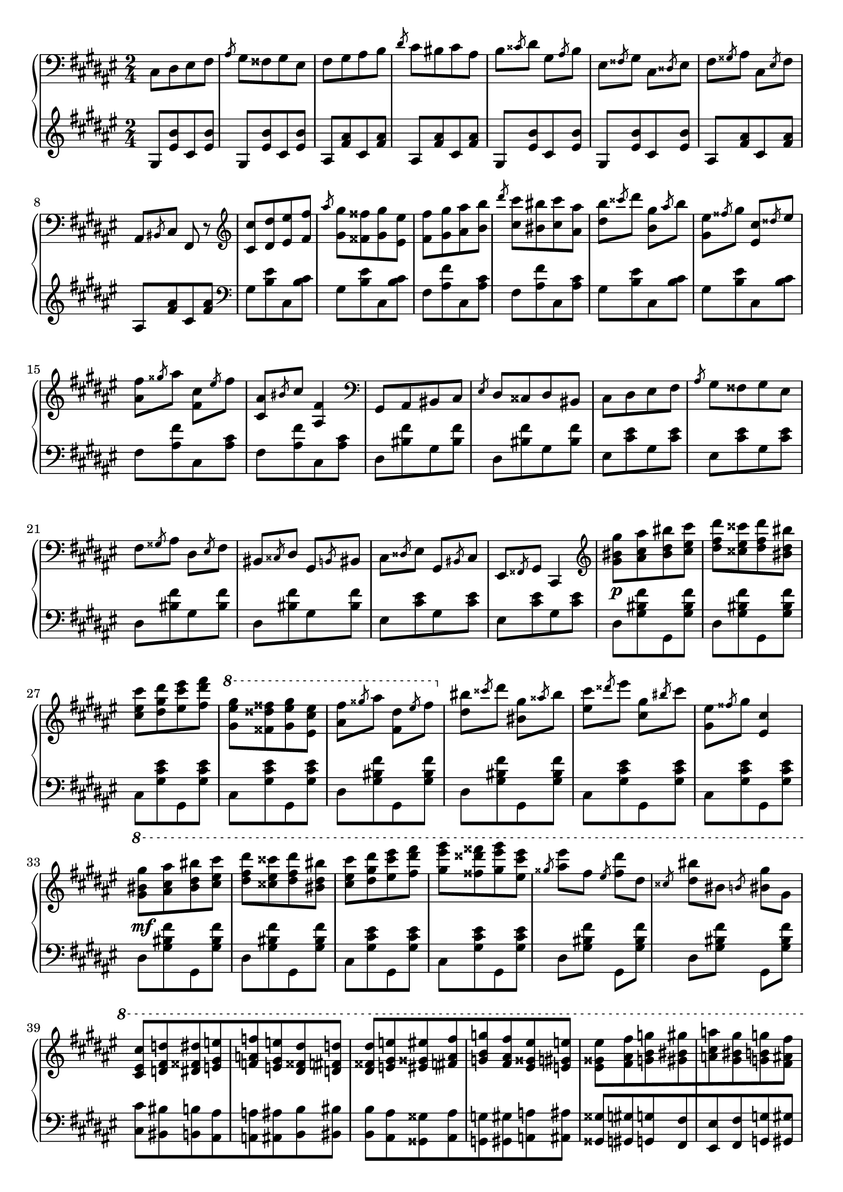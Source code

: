 \version "2.16.2"
\header {
  tagline = ""
}

global = {
  \key fis \major
  \numericTimeSignature
  \time 2/4
}

right = \relative c'' {
  \global
  \clef bass
  cis,,8 [dis eis fis] \slashedGrace ais gis [fisis gis eis]
  fis [gis ais b] \slashedGrace dis cis [bis cis ais]
  b \slashedGrace cisis dis gis, \slashedGrace ais b
  eis, \slashedGrace fisis gis cis, \slashedGrace disis eis
  fis \slashedGrace gisis ais cis, \slashedGrace eis fis
  ais, \slashedGrace bis cis fis, r8

  \clef treble
  <cis'' cis'> [<dis dis'> <eis eis'> <fis fis'>]
  \slashedGrace ais' <gis, gis'> [<fisis fisis'> <gis gis'> <eis eis'>]
  <fis fis'> [<gis gis'> <ais ais'> <b b'>]
  \slashedGrace dis' <cis, cis'> [<bis bis'> <cis cis'> <ais ais'>]
  <dis b'> \slashedGrace cisis' dis <b, gis'> \slashedGrace ais' b
  <gis, eis'> \slashedGrace fisis' gis <eis, cis'> \slashedGrace disis' eis
  <ais, fis'> \slashedGrace gisis' ais <fis, cis'> \slashedGrace eis' fis
  <cis, ais'> \slashedGrace bis' cis <ais, fis'>4
  
  \clef bass
  gis,8 [ais bis cis] \slashedGrace eis dis [cisis dis bis]
  cis [dis eis fis] \slashedGrace ais gis [fisis gis eis]
  fis \slashedGrace gisis ais dis, \slashedGrace eis fis
  bis, \slashedGrace cisis dis gis, \slashedGrace b bis
  cis \slashedGrace disis eis gis, \slashedGrace bis cis
  eis, \slashedGrace fisis gis cis,4
  
  \clef treble
  <gis''' bis gis'>8\p [<ais cis ais'> <bis dis bis'> <cis eis cis'>]
  <dis fis dis'> [<cisis eis cisis'> <dis fis dis'> <bis dis bis'>]
  <cis eis cis'> [<dis gis dis'> <eis cis' eis> <fis dis' fis>]
  \ottava #1
  <gis eis' gis> [<fisis disis' fisis> <gis eis' gis> <eis cis' eis>]
  <ais fis'> \slashedGrace gisis' ais <fis, dis'> \slashedGrace eis' fis
  \ottava #0
  <dis, bis'> \slashedGrace cisis' dis <bis, gis'> \slashedGrace aisis' bis
  <eis, cis'> \slashedGrace disis' eis <cis, gis'> \slashedGrace bis' cis
  <gis, eis'> \slashedGrace fisis' gis <eis, cis'>4
  
  \ottava #1
  <gis' bis gis'>8\mf [<ais cis ais'> <bis dis bis'> <cis eis cis'>]
  <dis fis dis'> [<cisis eis cisis'> <dis fis dis'> <bis dis bis'>]
  <cis eis cis'> [<dis gis dis'> <eis cis' eis> <fis dis' fis>]
  <gis eis' gis> [<fisis disis' fisis> <gis eis' gis> <eis cis' eis>]

  \slashedGrace gisis <ais eis'> fis \slashedGrace eis <fis dis'> dis
  \slashedGrace cisis <dis bis'> bis \slashedGrace b <bis gis'> gis
  
  <cis, eis cis'> [<d fis d'> <dis fisis dis'> <e gis e'>
  <f a f'> <e gis e'> <dis fisis dis'> <d fis d'>]
  
  <dis fisis dis'> [<e gis e'> <eis gisis eis'> <fis ais fis'>
  <g b g'> <fis ais fis'> <eis gisis eis'> <e gis e'>]
  
  <eis gisis eis'> [<fis ais fis'> <g b g'> <gis bis gis'>
  <a cis a'> <gis bis gis'> <g b g'> <fis ais fis'>]
  
  <g b g'> [<gis bis gis'> <a cis a'> <ais disis ais'>
  <b dis b'> <bis disis bis'> <cis eis cis'> <d fis d'>
  <dis fisis dis'> <e gis e'> <f a f'> <e gis e'>
  <dis gisis dis'> <d fis d'> <cis eis cis'> <c e c'>
  <b dis b'> <ais cisis ais'> <a cis a'> <ais cisis ais'>]
  
  <b dis b'> [<cis disis bis'> <cis eis cis'> <d fis d'>
  <dis fisis dis'> <e gis e'> <f a f'> <e gis e'>
  <dis fisis dis'> <d fis d'> <cis eis cis'> <bis fis' bis>]
  
  <cis eis cis'> [<bis fis' bis> <cis eis cis'> <bis fis' bis>]
  <cis eis cis'>\ff
  \ottava #0
  <bis, bis'> [<cis cis'> <bis bis'>] <cis cis'>
  <cis, cis'> [<d d'> <dis dis'>]
  << {\voiceOne <e e'>4\fff <gis gis'>4 <cis cis'>-^\sf } \new Voice {\voiceTwo r8 <gis b> r8 <b e> r8 <e gis> [<e gis>] \stemUp <b b'>8 }>> \oneVoice
  
}

left = \relative c' {
  \global
  \clef treble
  gis8 [<eis' b'> cis <eis b'>]
  gis, [<eis' b'> cis <eis b'>]
  ais, [<fis' ais> cis <fis ais>]
  ais, [<fis' ais> cis <fis ais>]
  gis, [<eis' b'> cis <eis b'>]
  gis, [<eis' b'> cis <eis b'>]
  ais, [<fis' ais> cis <fis ais>]
  ais, [<fis' ais> cis <fis ais>]

  \clef bass
  gis, [<b eis> cis, <b' cis>]
  gis [<b eis> cis, <b' cis>]
  fis [<ais fis'> cis, <ais' cis>]
  fis [<ais fis'> cis, <ais' cis>]
  gis [<b eis> cis, <b' cis>]
  gis [<b eis> cis, <b' cis>]
  fis [<ais fis'> cis, <ais' cis>]
  fis [<ais fis'> cis, <ais' cis>]
  
  dis, [<bis' fis'> gis <bis fis'>]
  dis, [<bis' fis'> gis <bis fis'>]
  eis, [<cis' eis> gis <cis eis>]
  eis, [<cis' eis> gis <cis eis>]
  dis, [<bis' fis'> gis <bis fis'>]
  dis, [<bis' fis'> gis <bis fis'>]
  eis, [<cis' eis> gis <cis eis>]
  eis, [<cis' eis> gis <cis eis>]
  
  dis, [<gis bis fis'> gis, <gis' bis fis'>]
  dis [<gis bis fis'> gis, <gis' bis fis'>]
  cis, [<gis' cis eis> gis, <gis' cis eis>]
  cis, [<gis' cis eis> gis, <gis' cis eis>]
  dis [<gis bis fis'> gis, <gis' bis fis'>]
  dis [<gis bis fis'> gis, <gis' bis fis'>]
  cis, [<gis' cis eis> gis, <gis' cis eis>]
  cis, [<gis' cis eis> gis, <gis' cis eis>]

  dis [<gis bis fis'> gis, <gis' bis fis'>]
  dis [<gis bis fis'> gis, <gis' bis fis'>]
  cis, [<gis' cis eis> gis, <gis' cis eis>]
  cis, [<gis' cis eis> gis, <gis' cis eis>]
  dis <gis bis fis'> gis, <gis' bis fis'>
  dis <gis bis fis'> gis, <gis' bis fis'>
  
  <cis, cis'> [<bis bis'> <b b'> <ais ais'>
  <a a'> <ais ais'> <b b'> <bis bis'>]
  
  <b b'> [<ais ais'> <gisis gisis'> <ais ais'>
  <g g'> <gis gis'> <a a'> <ais ais'>]
  
  <gisis gisis'> [<gis gis'> <g g'> <fis fis'>
  <eis eis'> <fis fis'> <g g'> <gis gis'>]
  
  <g g'> [<fis fis'> <eis eis'> <e e'>
  <dis dis'> <d d'> <cis cis'> <bis bis'>
  <b b'> <ais ais'> <a a'> <ais ais'>
  <b b'> <bis bis'> <cis cis'> <d d'>
  <dis dis'> <e e'> <eis eis'> <e e'>]
  
  <dis dis'> [<d d'> <cis cis'> <bis bis'>
  <b b'> <ais ais'> <a a'> <ais ais'>
  <b b'> <bis bis'> <cis gis' cis> <d d'>]
  
  <cis gis cis'> [<d d'> <cis gis cis'> <d d'>]
  <cis gis cis'> <bis' bis'> [<cis cis'> <bis bis'>]
  <cis cis'> <cis, cis'> [<d d'> <dis dis'>]
  << {\voiceOne r8 <gis' b> r8 <b e> r8 <e gis> [<e gis>] \stemDown <b, b'>} \new Voice {\voiceTwo <e, e'>4 <gis gis'> <cis cis'> } >> \oneVoice
}

\score {
  \new PianoStaff <<
    \new Staff = "right" \with {
      midiInstrument = "acoustic grand"
    } \right
    \new Staff = "left" \with {
      midiInstrument = "acoustic grand"
    } { \clef bass \left }
  >>
  \layout { indent = 0 }
  \midi {
    \context {
      \Score
      tempoWholesPerMinute = #(ly:make-moment 100 4)
    }
  }
}
